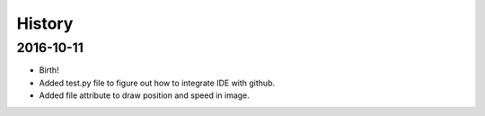 History
-------

2016-10-11
++++++++++
* Birth!
* Added test.py file to figure out how to integrate IDE with github.
* Added file attribute to draw position and speed in image. 